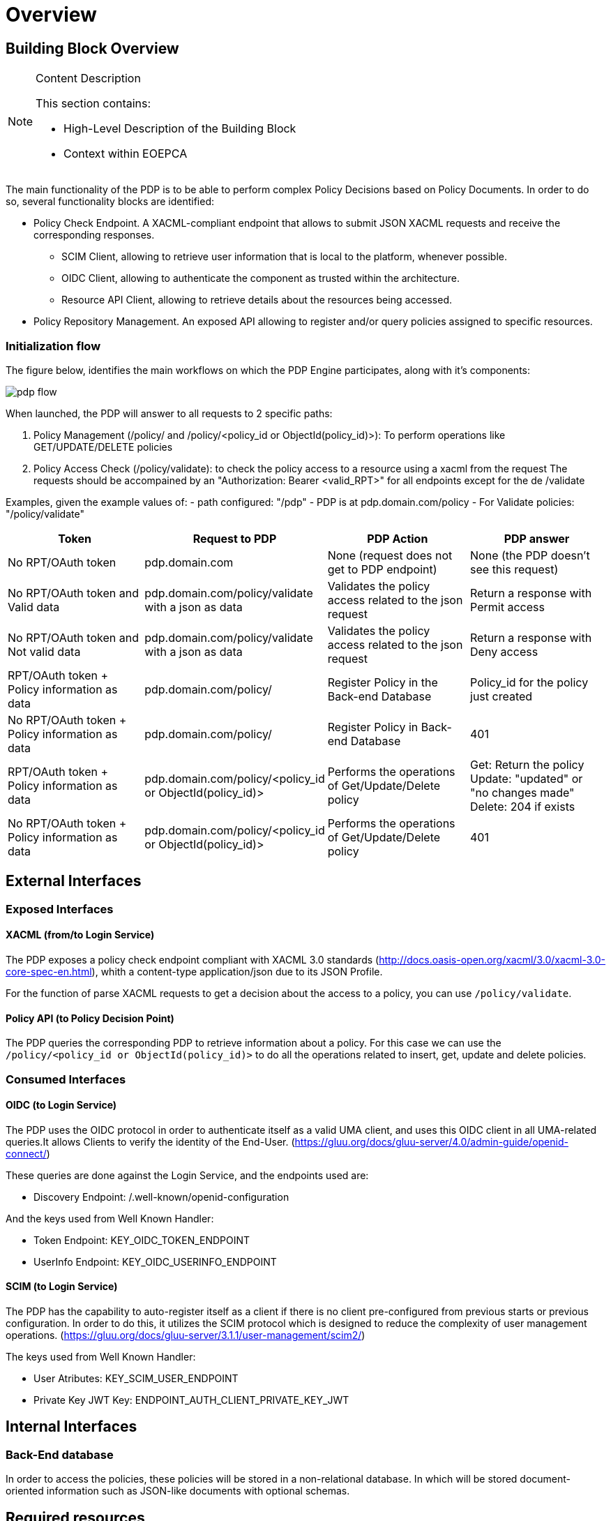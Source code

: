 [[mainOverview]]
= Overview

== Building Block Overview

[NOTE]
.Content Description
================================
This section contains:

* High-Level Description of the Building Block
* Context within EOEPCA
================================

The main functionality of the PDP is to be able to perform complex Policy Decisions based on Policy Documents. In order to do so, several functionality blocks are identified:

* Policy Check Endpoint. A XACML-compliant endpoint that allows to submit JSON XACML requests and receive the corresponding responses.
** SCIM Client, allowing to retrieve user information that is local to the platform, whenever possible.
** OIDC Client, allowing to authenticate the component as trusted within the architecture.
** Resource API Client, allowing to retrieve details about the resources being accessed.
* Policy Repository Management. An exposed API allowing to register and/or query policies assigned to specific resources.

=== Initialization flow

The figure below, identifies the main workflows on which the PDP Engine participates, along with it's components:

image::../images/pdp_flow.png[top=5%, align=right, pdfwidth=6.5in]


When launched, the PDP will answer to all requests to 2 specific paths:

. Policy Management (/policy/ and /policy/<policy_id or ObjectId(policy_id)>): To perform operations like GET/UPDATE/DELETE policies
. Policy Access Check (/policy/validate): to check the policy access to a resource using a xacml from the request
The requests should be accompained by an "Authorization: Bearer <valid_RPT>" for all endpoints except for the de /validate

Examples, given the example values of:
- path configured: "/pdp"
- PDP is at pdp.domain.com/policy
- For Validate policies: "/policy/validate"

[cols="4*"]
|===
| Token | Request to PDP | PDP Action | PDP answer

| No RPT/OAuth token | pdp.domain.com | None (request does not get to PDP endpoint) | None (the PDP doesn't see this request)
| No RPT/OAuth token and Valid data | pdp.domain.com/policy/validate with a json as data | Validates the policy access related to the json request | Return a response with Permit access 
| No RPT/OAuth token and Not valid data | pdp.domain.com/policy/validate with a json as data | Validates the policy access related to the json request | Return a response with Deny access 
| RPT/OAuth token + Policy information as data  | pdp.domain.com/policy/ | Register Policy in the Back-end Database | Policy_id for the policy just created 
| No RPT/OAuth token + Policy information as data | pdp.domain.com/policy/ | Register Policy in Back-end Database | 401 
| RPT/OAuth token + Policy information as data | pdp.domain.com/policy/<policy_id or ObjectId(policy_id)> | Performs the operations of Get/Update/Delete policy  | Get: Return the policy Update: "updated" or "no changes made"  Delete: 204 if exists
| No RPT/OAuth token + Policy information as data | pdp.domain.com/policy/<policy_id or ObjectId(policy_id)> | Performs the operations of Get/Update/Delete policy | 401

|===


== External Interfaces

=== Exposed Interfaces

==== XACML (from/to Login Service)

The PDP exposes a policy check endpoint compliant with XACML 3.0 standards (http://docs.oasis-open.org/xacml/3.0/xacml-3.0-core-spec-en.html), whith a content-type application/json due to its JSON Profile.

For the function of parse XACML requests to get a decision about the access to a policy, you can use `/policy/validate`.

==== Policy API (to Policy Decision Point)

The PDP queries the corresponding PDP to retrieve information about a policy.
For this case we can use the `/policy/<policy_id or ObjectId(policy_id)>` to do all the operations related to insert, get, update and delete policies.

=== Consumed Interfaces

==== OIDC (to Login Service) 

The PDP uses the OIDC protocol in order to authenticate itself as a valid UMA client, and uses this OIDC client in all UMA-related queries.It allows Clients to verify the identity of the End-User. (https://gluu.org/docs/gluu-server/4.0/admin-guide/openid-connect/)

These queries are done against the Login Service, and the endpoints used are:

* Discovery Endpoint: /.well-known/openid-configuration

And the keys used from Well Known Handler:

* Token Endpoint: KEY_OIDC_TOKEN_ENDPOINT
* UserInfo Endpoint: KEY_OIDC_USERINFO_ENDPOINT

==== SCIM (to Login Service)

The PDP has the capability to auto-register itself as a client if there is no client pre-configured from previous starts or previous configuration. In order to do this, it utilizes the SCIM protocol which is designed to reduce the complexity of user management operations. (https://gluu.org/docs/gluu-server/3.1.1/user-management/scim2/)

The keys used from Well Known Handler:

* User Atributes: KEY_SCIM_USER_ENDPOINT
* Private Key JWT Key: ENDPOINT_AUTH_CLIENT_PRIVATE_KEY_JWT

== Internal Interfaces

=== Back-End database

In order to access the policies, these policies will be stored in a non-relational database. In which will be stored document-oriented information such as JSON-like documents with optional schemas.

== Required resources

[NOTE]
.Content Description
================================
This section contains:

* List of HW and SW required resources for the correct functioning of the building Block
* References to open repositories (when applicable)

================================

=== Software

The following Open-Source Software is required to support the deployment and integration of the Policy Enforcement Point:

* EOEPCA's SCIM Client - https://github.com/EOEPCA/um-common-scim-client
* EOEPCA's OpenID - https://github.com/EOEPCA/um-common-oidc-client
* EOEPCA's Well Known Handler - https://github.com/EOEPCA/well-known-handler
* Flask - https://github.com/pallets/flask
* MongoDB for python - https://pymongo.readthedocs.io/en/stable/index.html

== Static Architecture 

[NOTE]
.Content Description
================================
This section contains:

* Diagram and description of the major logical components within the Building Block

================================

With the diagram below, you can see how the connection between the back-end database and the pdp-engine:

image::../images/pdp_flow.png[top=5%, align=right, pdfwidth=6.5in]

The PDP is composed of two main components:

* The PDP Engine (related to the endpoint that are exposed): This component will expose the endpoints that we commented before. For this it will be necessary to establish a client for SCIM and another for OIDC.

* And a Back-end Database: This component store all information related to policies and will interact within the endpoints.

The next section <<mainDesign>>:: contains detailed descriptions and references needed to understand the intricacies of this component.

== Use cases

[NOTE]
.Content Description
================================
This section contains:

* Diagrams and definition of the use cases covered by this Building Block

================================

=== Policy Access Check Use Case

image::../images/use_case.png[top=5%, align=center]

This diagram covers the following use cases:

==== PDP_UC_001: Policy Access Check

When the PDP has obtained the policies, we proceed to compare the content of these policies with the values obtained from the request using the ScimHandler, mainly they are the resource id, action type, and the user_name, in case that some of these do not coincide, it will be response with "Deny" in the json or with a "Permit" if everything is correct.

==== PDP_UC_002: Policy Retrieval

The PDP access through the resource id that was extracted from the XACML in the request and using the Policy_Storage class, allows to access the Back-end databse and extracts all the policies information stored for that resource id.

==== PDP_UC_003: Get User Attributes

SCIM will be used in order to obtain the attributes for the user that have been extracted from the XACML of the request and then use them in the PDP functions. The issuer variable of the XACML subject-id field can be optionally used to determine the SCIM Endpoint on which the PDP will attempt to perform attribute release. If this value is not available, it will be extracted from configuration or environment variables.

=== PDP_UC_004: Policy Repository Management

The PDP allows for calls done on specific API endpoints for policy management. The currently available options are:
* Register policy
* Get policy (based on policy ID)
* Get all available policies (based on ownership id)
* Modify policy
* Delete policy

=== PDP_UC_005: Policy Delegation (to external PDPs)

Whenever a policy rule has a **delegate** parameter with a reference URI to an external PDP, the current PDP will forward the xacml request to the external PDP referencing itself in it. The external PDP will validate the remaining policies (that were referenced with the **delegate** parameter). If the external PDP has the policy, it will return a permission granted on its side. If all the policy checks are positively validated (current PDP and foreign PDP(s)), the permission is granted. If otherwise any policy check fails to validate, the permission is denied.

image::../images/PDPEndpoints.png[top=5%, align=center, pdfwidth=6.5in]
This diagram covers the following use cases:

=== PDP_UC_006: Policy Decision Point API

The current implemented functionalities can be consulted through a specific OpenAPI webpage, available at the PDP level.